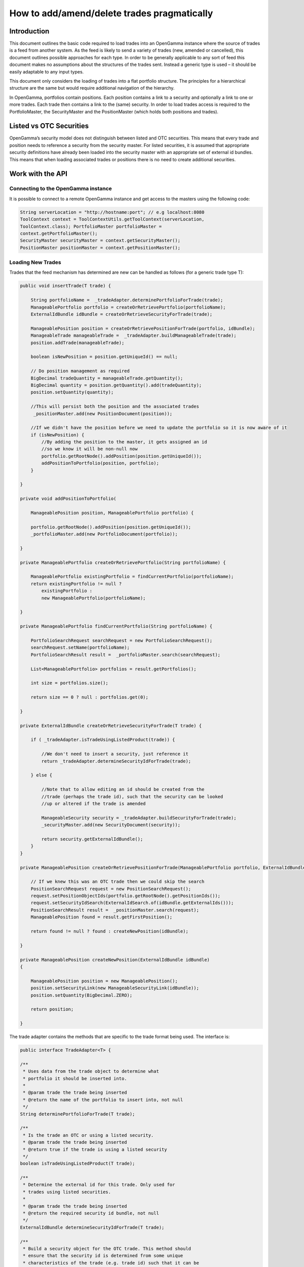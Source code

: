 ============================================
How to add/amend/delete trades pragmatically
============================================


Introduction
============

This document outlines the basic code required to load trades into an
OpenGamma instance where the source of trades is a feed from another
system. As the feed is likely to send a variety of trades (new, amended
or cancelled), this document outlines possible approaches for each type.
In order to be generally applicable to any sort of feed this document
makes no assumptions about the structures of the trades sent. Instead a
generic type is used – it should be easily adaptable to any input types.

This document only considers the loading of trades into a flat portfolio
structure. The principles for a hierarchical structure are the same but
would require additional navigation of the hierarchy.

In OpenGamma, portfolios contain positions. Each position contains a
link to a security and optionally a link to one or more trades. Each
trade then contains a link to the (same) security. In order to load
trades access is required to the PortfolioMaster, the SecurityMaster and
the PositionMaster (which holds both positions and trades).


Listed vs OTC Securities
========================

OpenGamma’s security model does not distinguish between listed and OTC
securities. This means that every trade and position needs to reference
a security from the security master. For listed securities, it is
assumed that appropriate security definitions have already been loaded
into the security master with an appropriate set of external id bundles.
This means that when loading associated trades or positions there is no
need to create additional securities.


Work with the API
=================

Connecting to the OpenGamma instance
------------------------------------

It is possible to connect to a remote OpenGamma instance and get access
to the masters using the following code:


.. code:: java

     	String serverLocation = "http://hostname:port"; // e.g localhost:8080
 	ToolContext context = ToolContextUtils.getToolContext(serverLocation,
 	ToolContext.class); PortfolioMaster portfolioMaster =
 	context.getPortfolioMaster();
 	SecurityMaster securityMaster = context.getSecurityMaster();
 	PositionMaster positionMaster = context.getPositionMaster();


Loading New Trades
------------------
Trades that the feed mechanism has determined are new can be handled as follows (for a generic trade type T):

.. code:: java

    public void insertTrade(T trade) {

        String portfolioName =  _tradeAdapter.determinePortfolioForTrade(trade);
        ManageablePortfolio portfolio = createOrRetrievePortfolio(portfolioName);
        ExternalIdBundle idBundle = createOrRetrieveSecurityForTrade(trade);

        ManageablePosition position = createOrRetrievePositionForTrade(portfolio, idBundle); 
        ManageableTrade manageableTrade =  _tradeAdapter.buildManageableTrade(trade);
        position.addTrade(manageableTrade);

        boolean isNewPosition = position.getUniqueId() == null;

        // Do position management as required
        BigDecimal tradeQuantity = manageableTrade.getQuantity(); 
        BigDecimal quantity = position.getQuantity().add(tradeQuantity);
        position.setQuantity(quantity);

        //This will persist both the position and the associated trades
         _positionMaster.add(new PositionDocument(position));

        //If we didn't have the position before we need to update the portfolio so it is now aware of it
        if (isNewPosition) {
            //By adding the position to the master, it gets assigned an id
            //so we know it will be non-null now
            portfolio.getRootNode().addPosition(position.getUniqueId());
            addPositionToPortfolio(position, portfolio);
        }

    }

    private void addPositionToPortfolio(

        ManageablePosition position, ManageablePortfolio portfolio) {
        
        portfolio.getRootNode().addPosition(position.getUniqueId());
        _portfolioMaster.add(new PortfolioDocument(portfolio));

    }

    private ManageablePortfolio createOrRetrievePortfolio(String portfolioName) {
        
        ManageablePortfolio existingPortfolio = findCurrentPortfolio(portfolioName); 
        return existingPortfolio != null ?
            existingPortfolio :
            new ManageablePortfolio(portfolioName);

    }

    private ManageablePortfolio findCurrentPortfolio(String portfolioName) {

        PortfolioSearchRequest searchRequest = new PortfolioSearchRequest();
        searchRequest.setName(portfolioName);
        PortfolioSearchResult result =  _portfolioMaster.search(searchRequest);

        List<ManageablePortfolio> portfolios = result.getPortfolios();

        int size = portfolios.size();

        return size == 0 ? null : portfolios.get(0);

    }

    private ExternalIdBundle createOrRetrieveSecurityForTrade(T trade) {

        if ( _tradeAdapter.isTradeUsingListedProduct(trade)) {
    
            //We don't need to insert a security, just reference it 
            return _tradeAdapter.determineSecurityIdForTrade(trade);
        
        } else {
    
            //Note that to allow editing an id should be created from the
            //trade (perhaps the trade id), such that the security can be looked
            //up or altered if the trade is amended

            ManageableSecurity security = _tradeAdapter.buildSecurityForTrade(trade);  
            _securityMaster.add(new SecurityDocument(security));
        
            return security.getExternalIdBundle();
        }
    }

    private ManageablePosition createOrRetrievePositionForTrade(ManageablePortfolio portfolio, ExternalIdBundle idBundle) {

        // If we knew this was an OTC trade then we could skip the search
        PositionSearchRequest request = new PositionSearchRequest();
        request.setPositionObjectIds(portfolio.getRootNode().getPositionIds());
        request.setSecurityIdSearch(ExternalIdSearch.of(idBundle.getExternalIds()));
        PositionSearchResult result =  _positionMaster.search(request);
        ManageablePosition found = result.getFirstPosition();

        return found != null ? found : createNewPosition(idBundle);

    }

    private ManageablePosition createNewPosition(ExternalIdBundle idBundle)
    {

        ManageablePosition position = new ManageablePosition();
        position.setSecurityLink(new ManageableSecurityLink(idBundle));
        position.setQuantity(BigDecimal.ZERO);

        return position;

    }


The trade adapter contains the methods that are specific to the trade
format being used. The interface is:

.. code:: java

    public interface TradeAdapter<T> {

    /**
     * Uses data from the trade object to determine what
     * portfolio it should be inserted into.
     *
     * @param trade the trade being inserted
     * @return the name of the portfolio to insert into, not null
     */
    String determinePortfolioForTrade(T trade);

    /**
     * Is the trade an OTC or using a listed security.
     * @param trade the trade being inserted
     * @return true if the trade is using a listed security
     */
    boolean isTradeUsingListedProduct(T trade);

    /**
     * Determine the external id for this trade. Only used for
     * trades using listed securities.
     *
     * @param trade the trade being inserted
     * @return the required security id bundle, not null
     */
    ExternalIdBundle determineSecurityIdForTrade(T trade);

    /**
     * Build a security object for the OTC trade. This method should
     * ensure that the security id is determined from some unique
     * characteristics of the trade (e.g. trade id) such that it can be
     * located if the trade is updated.
     *
     * @param trade the trade being inserted
     * @return the security for the OTC trade, not null
     */
    ManageableSecurity buildSecurityForTrade(T trade);


    /**
     * Build a ManageableTrade object from the passed trade. Implementations
     * should ensure that they call {@link ManageableTrade#setProviderId(ExternalId)}
     * with the trade id produced by {@link #getExternalId(Object)} so that it can
     * be located if amended.
     * 
     * @param trade the trade being inserted
     * @return a ManageableTrade object, not null
     */
    ManageableTrade buildManageableTrade(T trade);

    /**
     * Get the identifier for this trade. This should be constant
     * across different versions of the trade as it will be used
     * to track amendments.
     * 
     * @param trade the trade being inserted
     * @return an external id for the trade, not null
     */
    ExternalId getExternalId(T trade);

    }

Amending existing trades
------------------------

Trades that the feed mechanism has determined are amendments to existing
ones can be handled as follows (again for a generic trade type T):

.. code:: java

    public void amendTrade(T trade) {

        String portfolioName =  _tradeAdapter.determinePortfolioForTrade(trade);

        ManageablePortfolio portfolio = findCurrentPortfolio(portfolioName);

        if (portfolio == null) {

            throw new IllegalStateException("Portfolio not found"); 
            // Or handle portfolio not found some other way

        }

        // Has security for the trade changed
        ExternalIdBundle idBundle = retrieveSecurityForTrade(trade);
        ManageableTrade previousTrade = findTradeByExternalId(trade);
        ManageablePosition previousPosition = findPosition(previousTrade.getParentPositionId());

        ManageableTrade manageableTrade =  _tradeAdapter.buildManageableTrade(trade); 
        boolean isNewPosition = false;

        if ( _tradeAdapter.isTradeUsingListedProduct(trade)) {

            if (previousTrade.getSecurityLink().getExternalId().equals(idBundle)) {

                //We don't need to worry about switching security details,
                //Just create a new version of the trade and add it in
                previousPosition.removeTrade(previousTrade);
                previousPosition.addTrade(manageableTrade);

                //position manage
                BigDecimal newQuantity = previousPosition.getQuantity()
                    .subtract(previousTrade.getQuantity())
                    .add(manageableTrade.getQuantity());
                previousPosition.setQuantity(newQuantity);

            } else {

                //create correct position if needed (and update portfolio positions)
                //create trade in correct position
                //add position quantity
                //remove trade from wrong position
                //add position quantity

                ManageablePosition position = createOrRetrievePositionForTrade(portfolio, idBundle);

                isNewPosition = position.getUniqueId() == null;

                previousPosition.removeTrade(previousTrade);

                BigDecimal oldPosQuantity = previousPosition.getQuantity().subtract(previousTrade.getQuantity());

                previousPosition.setQuantity(oldPosQuantity);

                position.addTrade(manageableTrade); 
                BigDecimal newPosQuantity = position.getQuantity().add(manageableTrade.getQuantity());
                position.setQuantity(newPosQuantity);

                 _positionMaster.add(new PositionDocument(position));
            }

        } else {

            //We will need to add a new version of either the trade
            //or the security or both. If the security needs
            //updating we should probably update the trade as well.
            SecurityMasterUtils.addOrUpdateSecurity( _securityMaster,  _tradeAdapter.buildSecurityForTrade(trade));
            previousPosition.removeTrade(previousTrade);
            previousPosition.addTrade(manageableTrade);
        }
             _positionMaster.add(new PositionDocument(previousPosition));

            if (isNewPosition) { 
                ddPositionToPortfolio(previousPosition, portfolio);
        }
    }

    private ManageablePosition findPosition(UniqueId parentPositionId) {
        PositionSearchRequest request = new PositionSearchRequest();
        request.setPositionObjectIds(ImmutableList.of(parentPositionId)); 
        return _positionMaster.search(request).getSinglePosition();

    }

    private ManageableTrade findTradeByExternalId(T trade) { 
        ExternalId id = _tradeAdapter.getExternalId(trade); 
        PositionSearchRequest request = new PositionSearchRequest(); 
        request.setTradeProviderId(id);

        return Iterables.getOnlyElement( _positionMaster.search(request).getSinglePosition().getTrades());
    }

    private ExternalIdBundle retrieveSecurityForTrade(T trade) {

        if ( _tradeAdapter.isTradeUsingListedProduct(trade)) {
            // We don't need to insert a security, just reference it 
            return _tradeAdapter.determineSecurityIdForTrade(trade);
        } else {
            ManageableSecurity security = _tradeAdapter.buildSecurityForTrade(trade); 
            return security.getExternalIdBundle();
        }
    }

Note than in the above code no attempt is made to remove empty positions, though this would be straightforward to implement if required.


Cancelling Trades
-----------------

Trades that the feed mechanism has determined are cancellations if existing ones can be handled as follows (again for a generic trade type T):

.. code:: java

    public void cancelTrade(T trade) {

        ManageableTrade previousTrade = findTradeByExternalId(trade);
        ManageablePosition previousPosition = findPosition(previousTrade.getParentPositionId());

        if ( _tradeAdapter.isTradeUsingListedProduct(trade)) {

            previousPosition.removeTrade(previousTrade);
            BigDecimal newQuantity = previousPosition.getQuantity()
                .subtract(previousTrade.getQuantity());
            previousPosition.setQuantity(newQuantity);
            _positionMaster.add(new PositionDocument(previousPosition));

        } else {

            // Remove the security
            SecuritySearchRequest request = new SecuritySearchRequest();
            request.setExternalIdSearch(
                ExternalIdSearch.of( _tradeAdapter.determineSecurityIdForTrade(trade)));
            ManageableSecurity security = _securityMaster.search(request).getSingleSecurity();
             _securityMaster.remove(security.getUniqueId());

            // Remove the trade and position
             _positionMaster.remove(previousPosition.getUniqueId());
        }
    }

Again, in the above code, no attempt is made to remove empty positions.
